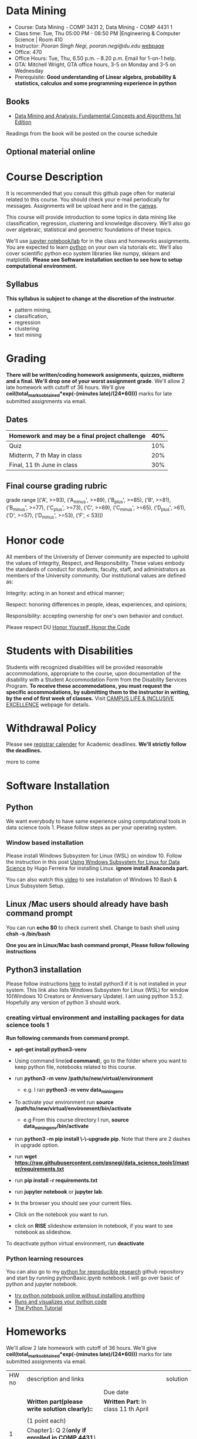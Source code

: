 * Data Mining
  - Course: Data Mining - COMP 3431 2, Data Mining - COMP 4431 1
  - Class time: Tue, Thu  05:00 PM -  06:50 PM  |Engineering & Computer Science | Room 410
  - Instructor: /Pooran Singh Negi, pooran.negi@du.edu/ [[https://sites.google.com/site/poorannegi/][webpage]]
  - Office: 470
  - Office Hours: Tue, Thu,  6.50 p.m. - 8.20 p.m. Email for 1-on-1 help.
  - GTA: Mitchell Wright, GTA office hours, 3-5 on Monday and 3-5 on Wednesday
  - Prerequisite: *Good understanding of Linear algebra, probability & statistics, calculus and some programming experience in python*
** Books 
   - [[http://www.dataminingbook.info/pmwiki.php][Data Mining and Analysis: Fundamental Concepts and Algorithms 1st Edition]]
   
Readings from the book will be posted on the course schedule


** Optional material online


* Course Description
It is recommended that you consult this github page often for material related to this course. You should check your e-mail periodically for messages.
Assignments will be upload here and in the [[https://canvas.du.edu/login/ldap][canvas]].

This course will provide introduction to some topics in data mining like classification, regression, clustering and knowledge discovery. We'll also go over
algebraic, statistical and geometric foundations of these topics. 

We'll use [[http://jupyter.org/][jupyter notebook/lab]] for in the class and homeworks assignments. You are expected to learn [[https://www.python.org/][python]] on your own via tutorials etc.
We'll also cover scientific python eco system libraries like numpy, sklearn and matplotlib. *Please see Software installation section to see how to setup computational environment.*


** Syllabus
*This syllabus is subject to change at the discretion of the instructor*.
- pattern mining,
- classification,
- regression
- clustering
- text mining


* Grading
*There will be  written/coding homework assignments, quizzes,  midterm and a final. We'll drop one of your worst assignment grade*.
We'll allow 2 late homework with cutoff of 36 hours. We'll give *ceil(total_marks_obtained*exp(-(minutes late)/(24*60)))* marks  for  late submitted assignments via email.



** Dates

|------------------------------------------------+-----|
| Homework  and may be a final project challenge | 40% |
|------------------------------------------------+-----|
| Quiz                                           | 10% |
|------------------------------------------------+-----|
| Midterm, 7 th May in class                     | 20% |
|------------------------------------------------+-----|
| Final, 11 th June in class                     | 30% |
|------------------------------------------------+-----|



** Final course grading rubric

grade range [('A', >=93), ('A_minus', >=89), ('B_plus', >=85), ('B', >=81), ('B_minus', >=77), ('C_plus', >=73), ('C', >=69), ('C_minus', >=65),
 ('D_plus', >61), ('D', >=57), ('D_minus', >=53),  ('F', < 53)])

 
* Honor code
All members of the University of Denver community are expected to uphold the values of Integrity, Respect, and Responsibility.
These values embody the standards of conduct for students, faculty, staff, and administrators as members of the University community. 
Our institutional values are defined as:

Integrity: acting in an honest and ethical manner;

Respect: honoring differences in people, ideas, experiences, and opinions;

Responsibility: accepting ownership for one's own behavior and conduct.

Please respect DU [[https://www.du.edu/studentlife/studentconduct/honorcode.html][Honor Yourself, Honor the Code]]

* Students with Disabilities
Students with recognized disabilities will be provided reasonable
accommodations, appropriate to the course, upon documentation of the disability with a Student
Accommodation Form from the Disability Services Program. *To receive these accommodations, you must request the specific accommodations, by submitting them to the instructor in writing,
by the end of first week of classes.* Visit [[https://www.du.edu/studentlife/disability/][CAMPUS LIFE & INCLUSIVE EXCELLENCE]] webpage for details.

* Withdrawal Policy
Please see [[https://www.du.edu/registrar/calendar/][registrar calender]] for Academic deadlines. *We'll strictly follow the deadlines.*

 more to come
     
* Software Installation
** Python
We want everybody to have same experience using computational tools in data science tools 1. Please follow steps as
per your operating system.

*** Window based installation
Please install Windows Subsystem for Linux (WSL) on window 10. Follow the instruction in this post [[https://medium.com/hugo-ferreiras-blog/using-windows-subsystem-for-linux-for-data-science-9a8e68d7610c][Using Windows Subsystem for Linux for Data Science]]
by Hugo Ferreira for installing Linux. **ignore install Anaconda part.**

You can also watch this [[https://www.youtube.com/watch?v=Cvrqmq9A3tA][video]] to see installation of Windows 10 Bash & Linux Subsystem Setup.
** Linux /Mac users should already have bash command prompt
You can run *echo $0* to check current shell. Change to bash shell using  *chsh -s /bin/bash*

*One you are in Linux/Mac bash command prompt, Please follow following instructions*
** Python3 installation
Please follow instructions [[https://realpython.com/installing-python/][here]] to install python3 if it is not installed in your system. This link
also lists Windows Subsystem for Linux (WSL) for window 10(Windows 10 Creators or Anniversary Update).
I am using python 3.5.2. Hopefully any version of python 3 should work.

*** creating virtual environment and installing packages for data science tools 1
*Run following commands from  command prompt.*

- *apt-get install python3-venv*
- Using command line(*cd command*), go to the folder where you want to keep python file, notebooks related to this course.
- run *python3 -m venv /path/to/new/virtual/environment*
  + e.g. I ran *python3 -m venv data_mining_env*
- To activate your environment run *source /path/to/new/virtual/environment/bin/activate*
  + e.g From this course directory I run, *source data_mining_env/bin/activate*

- run *python3 -m pip install \-\-upgrade pip*. Note that there are 2 dashes in upgrade option.
- run *wget https://raw.githubusercontent.com/psnegi/data_science_tools1/master/requirements.txt*
- run *pip install -r requirements.txt*
- run *jupyter notebook* or *jupyter lab*. 
- In the browser you should see your current files.
- Click on the notebook you want to run.

- click on *RISE* slideshow extension in notebook, if you want to see notebook as slideshow.

To deactivate  python virtual environment, run *deactivate*

*** Python learning resources
You can also go to my  [[https://github.com/psnegi/PythonForReproducibleResearch][python for reproducible research]]  github repository and start by running pythonBasic.ipynb notebook.
I will go over basic of python and jupyter notebook.

   - [[https://try.jupyter.org/][try python notebook online without installing anything]]
   - [[http://pythontutor.com/live.html#mode%3Dedit][Runs and visualizes your python code]]
   - [[https://docs.python.org/3/tutorial/index.html][The Python Tutorial]]  

* Homeworks
We'll allow 2 late homework with cutoff of 36 hours. We'll give *ceil(total_marks_obtained*exp(-(minutes late)/(24*60)))* marks  for  late submitted assignments via email.

|-------+---------------------------------------------------------------------+-------------------------------------------------------------+----------|
| HW no | description and links                                               |                                                             | solution |
|       |                                                                     | Due date                                                    |          |
|-------+---------------------------------------------------------------------+-------------------------------------------------------------+----------|
|-------+---------------------------------------------------------------------+-------------------------------------------------------------+----------|
|       | *Written part(please write solution clearly)::*                     | *Written Part:* In class 11 th April                        |          |
|       |                                                                     |                                                             |          |
|       | (1 point each)                                                      |                                                             |          |
|     1 | Chapter1: Q 2(*only if enrolled in COMP 4431*)                      |                                                             |          |
|       | Chapter2: Q 1, 4(*only if enrolled in COMP 3431*), 5, 6, 7          | *Jupyter notebook:* Online via canvas 13 th April 11.59 p.m |          |
|       | *Note: Only  chapter 1 Q2 and chapter 2 Q4 has a choice depending*  |                                                             |          |
|       | *on your enrollment otherwise solve all the assigned the problems.* |                                                             |          |
|       |                                                                     |                                                             |          |
|       | *Online submission jupyter notebook(use numpy and matplotlib)::*    |                                                             |          |
|       | Chapter2: Q 2(.2 point each part), 8(1 point), 10(a)(.2 points)     |                                                             |          |
|       |                                                                     |                                                             |          |
|-------+---------------------------------------------------------------------+-------------------------------------------------------------+----------|
|     2 | Solve the problems in the [[./hws/HW_2_coding_PCA.ipynb][pca notebook]]                              | 21 st April 11.59 p.m                                       |          |
|-------+---------------------------------------------------------------------+-------------------------------------------------------------+----------|
|     3 | hw3a Solve the problems in this [[./hws/HW3_LDA.ipynb][FLDA]] notebook                       | hw3a 28 th April 11.59 p.m                                  |          |
|       |                                                                     | hw3b 30 th April in the class                               |          |
|       | solve problem in [[./hws/hw3b.pdf][hw3b]]                                               |                                                             |          |
* Notebook
**  2 April
  - [[https://mybinder.org/v2/gh/psnegi/data_mining/master?filepath=notebooks/data_mining_introduction.ipynb][data mining intro]]
** 4 April
  -   - [[https://mybinder.org/v2/gh/psnegi/data_mining/master?filepath=notebooks/MVN_demo.ipynb][multi variate gaussian]]
* Course Activity

| Date        | Reading/Coding Assignments         | class activity                                                                                                                   |
|-------------+------------------------------------+----------------------------------------------------------------------------------------------------------------------------------|
|-------------+------------------------------------+----------------------------------------------------------------------------------------------------------------------------------|
| 2 - April   | read chapter 1                     | Went over Data Matrix view, properties of vector, projections                                                                    |
|             |                                    | *Please review, linear independence, column space, row space, rank of matrix*                                                    |
|             |                                    | *From probability part go over random variables, probability mass function and density function*                                 |
|             |                                    | *Go over Bernoulli, Binomial and normal random variable*                                                                         |
|             | [[https://1drv.ms/o/s!AuJzJXvAm2RThmzwwfh46bqSdtLr][In class scribed notes]]             | If you have trouble creating virtual environment please install anaconda python 3.7 from                                         |
|             |                                    | https://www.anaconda.com/distribution/#download-section                                                                          |
|             |                                    |                                                                                                                                  |
|             |                                    | See video for installation https://www.youtube.com/watch?v=OOFONKvaz0A                                                           |
|             |                                    |                                                                                                                                  |
|             |                                    | To download the notebooks from course website, go inside notebook folder, click on notebook.                                     |
|             |                                    | This  should render static notebook(You can't run it). Click on raw option, then save resulting                                  |
|             |                                    | file in folder. You may want to put "" around file name before saving it, otherwise the extension will be .txt                   |
|             |                                    | Fire up anaconda and use jupyter notebook. You need to load downloaded notebook.                                                 |
|             |                                    | *To run the cell in notebook press ctr+alt(it will run the cell and create a new empty cell) or ctr+enter(it will run the cell)* |
|-------------+------------------------------------+----------------------------------------------------------------------------------------------------------------------------------|
|-------------+------------------------------------+----------------------------------------------------------------------------------------------------------------------------------|
| 4 April     | read chapter 2                     | Started with the probabilistic view of the attributes and connection with linear algebra  is highlighted.                        |
|-------------+------------------------------------+----------------------------------------------------------------------------------------------------------------------------------|
|-------------+------------------------------------+----------------------------------------------------------------------------------------------------------------------------------|
| 9 th April  | read chapter 7 (ignore kernel PCA) | multi variate random variable and co variance matrix, its property. change of basis formula. Started with PCA motivation.        |
|-------------+------------------------------------+----------------------------------------------------------------------------------------------------------------------------------|
|-------------+------------------------------------+----------------------------------------------------------------------------------------------------------------------------------|
| 11 th April | chapter 7                          | PCA derivation and application of re construction for image denoising.                                                           |
|             |                                    | Convex optimization is not required but if you are interested here is the link to [[http://web.stanford.edu/class/ee364a/][Convex Optimization I]]                          |
|             |                                    | by Professor  Stephen Boyd, Stanford University.                                                                                 |
|             |                                    |                                                                                                                                  |
|             |                                    | For quick overview see [[https://metacademy.org/graphs/concepts/lagrange_duality#focus%253Dlagrange_multipliers&mode%253Dlearn][metacademy]]                                                                                                |
|-------------+------------------------------------+----------------------------------------------------------------------------------------------------------------------------------|
|-------------+------------------------------------+----------------------------------------------------------------------------------------------------------------------------------|
| 16 th April | Chapter 20  (ignore kernel part)   | PCA via SVD, minimizing error in PCA is same as maximizing variance, Derived LDA for two classes,                                |
|             |                                    | Talked about dimensionality of data in the LDA(Fisher Discriminant analysis) space.                                              |
|-------------+------------------------------------+----------------------------------------------------------------------------------------------------------------------------------|
| 18 th April | Chapter 5 (Kernel method)          | Finished multi-class LDA. Started with motivation for modifying data to a new features space, kernel functions.                  |
|-------------+------------------------------------+----------------------------------------------------------------------------------------------------------------------------------|
|             |                                    |                                                                                                                                  |
